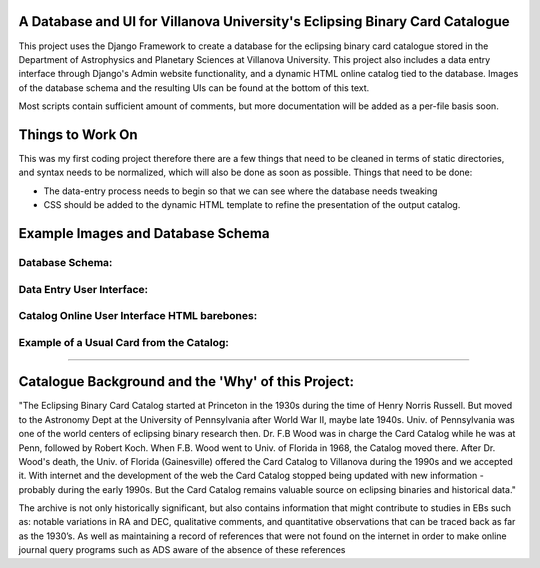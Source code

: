 A Database and UI for Villanova University's Eclipsing Binary Card Catalogue
============================================================================
This project uses the Django Framework to create a database for the eclipsing
binary card catalogue stored in the Department of Astrophysics and Planetary
Sciences at Villanova University. This project also includes a data entry
interface through Django's Admin website functionality, and a dynamic HTML
online catalog tied to the database. Images of the database schema and the
resulting UIs can be found at the bottom of this text.

Most scripts contain sufficient amount of comments, but more documentation will
be added as a per-file basis soon.


Things to Work On
=================

This was my first coding project therefore there are a few things that need to
be cleaned in terms of static directories, and syntax needs to be normalized,
which will also be done as soon as possible. Things that need to be done:

* The data-entry process needs to begin so that we can see where the database
  needs tweaking

* CSS should be added to the dynamic HTML template to refine the presentation
  of the output catalog.


Example Images and Database Schema
==================================

Database Schema:
-----------------------------------

.. image:: /assets/schema.png


Data Entry User Interface:
------------------------------------------------


.. image:: /assets/UI.png


Catalog Online User Interface HTML barebones:
------------------------------------------------

.. image:: /assets/catalog.png


Example of a Usual Card from the Catalog:
------------------------------------------------

.. image:: /assets/card.png

------------------------------------------------

Catalogue Background and the 'Why' of this Project:
===================================================

"The Eclipsing Binary Card Catalog started at Princeton in the 1930s during the
time of Henry Norris Russell. But moved to the Astronomy Dept at the University
of Pennsylvania after World War II, maybe late 1940s. Univ. of Pennsylvania
was one of the world centers of eclipsing binary research then. Dr. F.B Wood
was in charge the Card Catalog while he was at Penn, followed by Robert Koch.
When F.B. Wood went to Univ. of Florida in 1968, the Catalog moved there. After
Dr. Wood's death, the Univ. of Florida (Gainesville) offered the Card
Catalog to Villanova during the 1990s and we accepted it. With internet and
the development of the web the Card Catalog stopped being updated with
new information - probably during the early 1990s. But the Card Catalog remains
valuable source on eclipsing binaries and historical data."

The archive is not only historically significant, but also contains information
that might contribute to studies in EBs such as: notable variations in RA and
DEC, qualitative comments, and quantitative observations that can be traced
back as far as the 1930’s. As well as maintaining a record of references that
were not found on the internet in order to make online journal query programs
such as ADS aware of the absence of these references 
